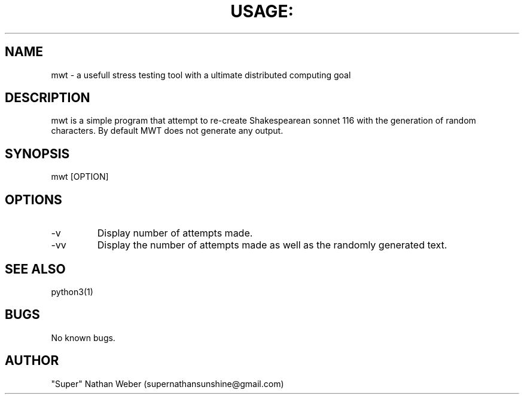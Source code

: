 
.TH USAGE: "1" "May 2013" "Usage: mwt [options]" "User Commands"
.SH NAME
mwt -  a usefull stress testing tool with a ultimate distributed computing goal
.SH DESCRIPTION
mwt is a simple program that attempt to re-create Shakespearean sonnet 116 with the generation of random characters. By default MWT does not generate any output.
.SH SYNOPSIS
mwt [OPTION] 
.SH OPTIONS
.IP -v
Display number of attempts made.
.IP -vv
Display the number of attempts made as well as the randomly generated text.
.SH SEE ALSO
python3(1)
.SH BUGS
No known bugs.
.SH AUTHOR
"Super" Nathan Weber (supernathansunshine@gmail.com)

